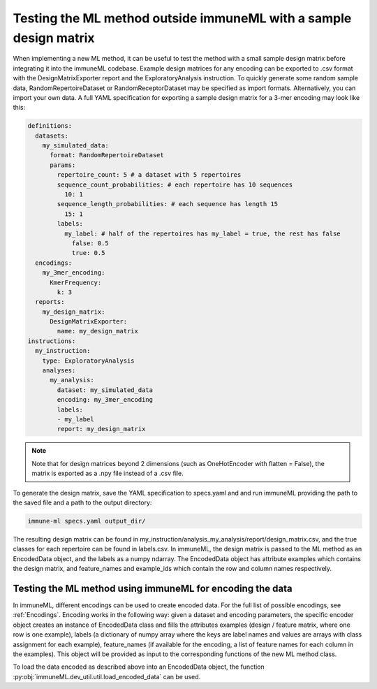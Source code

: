 Testing the ML method outside immuneML with a sample design matrix
-------------------------------------------------------------------

When implementing a new ML method, it can be useful to test the method with a small sample design matrix before integrating it into the immuneML
codebase. Example design matrices for any encoding can be exported to .csv format with the DesignMatrixExporter report and the ExploratoryAnalysis
instruction. To quickly generate some random sample data, RandomRepertoireDataset or RandomReceptorDataset may be specified as import formats.
Alternatively, you can import your own data. A full YAML specification for exporting a sample design matrix for a 3-mer encoding may look like this:

.. indent with spaces
.. code-block:: yaml

  definitions:
    datasets:
      my_simulated_data:
        format: RandomRepertoireDataset
        params:
          repertoire_count: 5 # a dataset with 5 repertoires
          sequence_count_probabilities: # each repertoire has 10 sequences
            10: 1
          sequence_length_probabilities: # each sequence has length 15
            15: 1
          labels:
            my_label: # half of the repertoires has my_label = true, the rest has false
              false: 0.5
              true: 0.5
    encodings:
      my_3mer_encoding:
        KmerFrequency:
          k: 3
    reports:
      my_design_matrix:
        DesignMatrixExporter:
          name: my_design_matrix
  instructions:
    my_instruction:
      type: ExploratoryAnalysis
      analyses:
        my_analysis:
          dataset: my_simulated_data
          encoding: my_3mer_encoding
          labels:
          - my_label
          report: my_design_matrix

.. note::

  Note that for design matrices beyond 2 dimensions (such as OneHotEncoder with flatten = False), the matrix is exported as a .npy file instead of a
  .csv file.

To generate the design matrix, save the YAML specification to specs.yaml and and run immuneML providing the path to the saved file and a path to the
output directory:

.. code-block:: console

  immune-ml specs.yaml output_dir/

The resulting design matrix can be found in my_instruction/analysis_my_analysis/report/design_matrix.csv, and the true classes for each repertoire
can be found in labels.csv. In immuneML, the design matrix is passed to the ML method as an EncodedData object, and the labels as a numpy ndarray.
The EncodedData object has attribute examples which contains the design matrix, and feature_names and example_ids which contain the row and column
names respectively.

Testing the ML method using immuneML for encoding the data
^^^^^^^^^^^^^^^^^^^^^^^^^^^^^^^^^^^^^^^^^^^^^^^^^^^^^^^^^^^

In immuneML, different encodings can be used to create encoded data. For the full list of possible encodings, see :ref:`Encodings`. Encoding works in the following
way: given a dataset and encoding parameters, the specific encoder object creates an instance of EncodedData class and fills the attributes examples
(design / feature matrix, where one row is one example), labels (a dictionary of numpy array where the keys are label names and values are arrays
with class assignment for each example), feature_names (if available for the encoding, a list of feature names for each column in the examples).
This object will be provided as input to the corresponding functions of the new ML method class.

To load the data encoded as described above into an EncodedData object, the function :py:obj:`immuneML.dev_util.util.load_encoded_data` can be used.